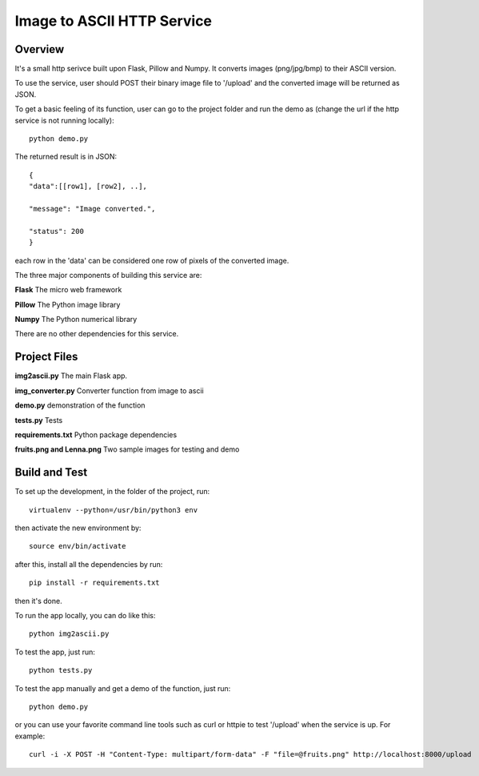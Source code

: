 ==========================================================
Image to ASCII HTTP Service
==========================================================

Overview
========

It's a small http serivce built upon Flask, Pillow and Numpy.
It converts images (png/jpg/bmp) to their ASCII version.

To use the service, user should POST their binary image file to '/upload'
and the converted image will be returned as JSON.

To get a basic feeling of its function, user can go to the project folder
and run the demo as (change the url if the http service is not running locally)::

   python demo.py

The returned result is in JSON::

   {
   "data":[[row1], [row2], ..],

   "message": "Image converted.",

   "status": 200
   }

each row in the 'data' can be considered one row of pixels of the converted image.

The three major components of building this service are:

**Flask**    The micro web framework

**Pillow**   The Python image library

**Numpy**    The Python numerical library

There are no other dependencies for this service.

Project Files
=============
**img2ascii.py**    The main Flask app.

**img_converter.py**  Converter function from image to ascii

**demo.py**  demonstration of the function

**tests.py**  Tests

**requirements.txt**  Python package dependencies

**fruits.png and Lenna.png**  Two sample images for testing and demo

Build  and Test
============================================
To set up the development, in the folder of the project, run::

    virtualenv --python=/usr/bin/python3 env

then activate the new environment by::

    source env/bin/activate

after this, install all the dependencies by run::

    pip install -r requirements.txt

then it's done.

To run the app locally, you can do like this::

    python img2ascii.py

To test the app, just run::

    python tests.py

To test the app manually and get a demo of the function, just run::

    python demo.py

or you can use your favorite command line tools such as curl or httpie to test
'/upload' when the service is up. For example::

   curl -i -X POST -H "Content-Type: multipart/form-data" -F "file=@fruits.png" http://localhost:8000/upload
